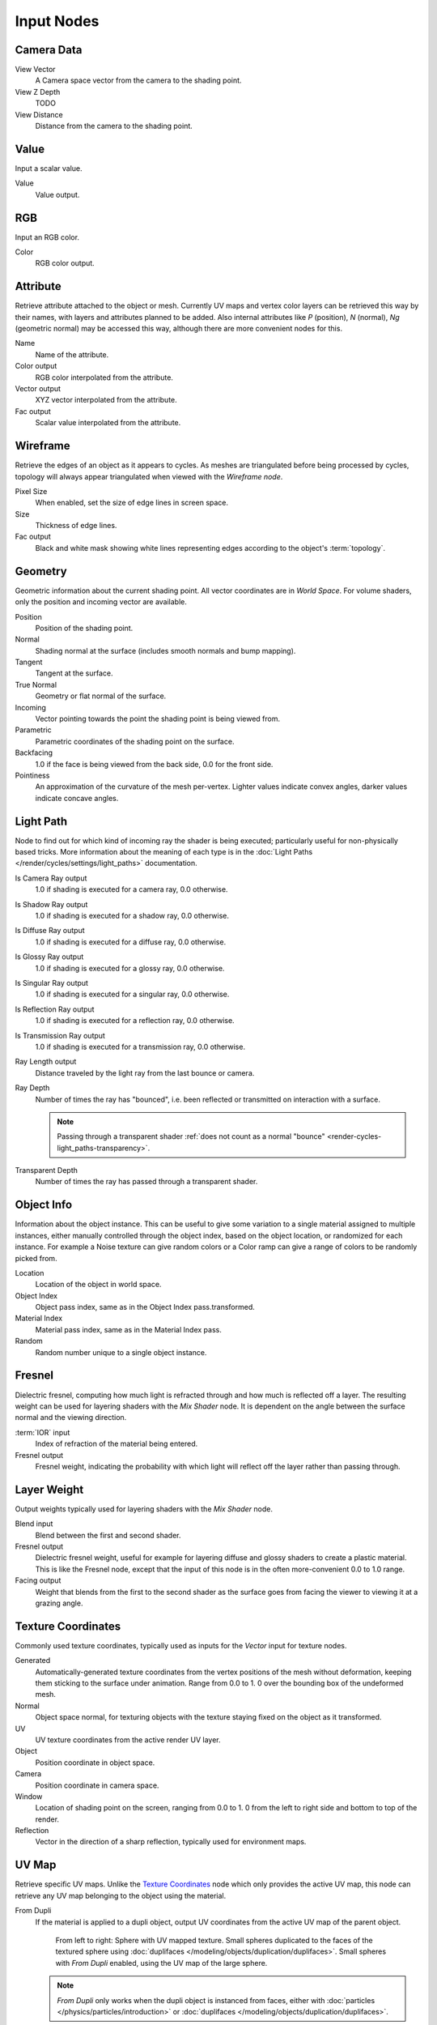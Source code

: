 
..    TODO/Review: {{review|text=z depth|im=examples}} .


***********
Input Nodes
***********

Camera Data
===========

View Vector
   A Camera space vector from the camera to the shading point.
View Z Depth
   TODO
View Distance
   Distance from the camera to the shading point.


Value
=====

Input a scalar value.

Value
   Value output.


RGB
===

Input an RGB color.

Color
   RGB color output.


Attribute
=========

Retrieve attribute attached to the object or mesh.
Currently UV maps and vertex color layers can be retrieved this way by their names,
with layers and attributes planned to be added. Also internal attributes like *P*
(position), *N* (normal), *Ng* (geometric normal) may be accessed this way,
although there are more convenient nodes for this.

Name
   Name of the attribute.
Color output
   RGB color interpolated from the attribute.
Vector output
   XYZ vector interpolated from the attribute.
Fac output
   Scalar value interpolated from the attribute.


Wireframe
=========

Retrieve the edges of an object as it appears to cycles.
As meshes are triangulated before being processed by cycles,
topology will always appear triangulated when viewed with the *Wireframe node*.

Pixel Size
   When enabled, set the size of edge lines in screen space.
Size
   Thickness of edge lines.
Fac output
   Black and white mask showing white lines representing edges according to the object's :term:`topology`.


Geometry
========

Geometric information about the current shading point.
All vector coordinates are in *World Space*. For volume shaders,
only the position and incoming vector are available.

Position
   Position of the shading point.
Normal
   Shading normal at the surface (includes smooth normals and bump mapping).
Tangent
   Tangent at the surface.
True Normal
   Geometry or flat normal of the surface.
Incoming
   Vector pointing towards the point the shading point is being viewed from.
Parametric
   Parametric coordinates of the shading point on the surface.
Backfacing
   1.0 if the face is being viewed from the back side, 0.0 for the front side.
Pointiness
   An approximation of the curvature of the mesh per-vertex.
   Lighter values indicate convex angles, darker values indicate concave angles.

Light Path
==========

Node to find out for which kind of incoming ray the shader is being executed;
particularly useful for non-physically based tricks.
More information about the meaning of each type is in the
:doc:`Light Paths </render/cycles/settings/light_paths>` documentation.

Is Camera Ray output
   1.0 if shading is executed for a camera ray, 0.0 otherwise.
Is Shadow Ray output
   1.0 if shading is executed for a shadow ray, 0.0 otherwise.
Is Diffuse Ray output
   1.0 if shading is executed for a diffuse ray, 0.0 otherwise.
Is Glossy Ray output
   1.0 if shading is executed for a glossy ray, 0.0 otherwise.
Is Singular Ray output
   1.0 if shading is executed for a singular ray, 0.0 otherwise.
Is Reflection Ray output
   1.0 if shading is executed for a reflection ray, 0.0 otherwise.
Is Transmission Ray output
   1.0 if shading is executed for a transmission ray, 0.0 otherwise.
Ray Length output
   Distance traveled by the light ray from the last bounce or camera.
Ray Depth
   Number of times the ray has "bounced", i.e. been reflected or transmitted on interaction with a surface.
   
   .. note::
      Passing through a transparent shader :ref:`does not count as a normal "bounce" <render-cycles-light_paths-transparency>`.
      
Transparent Depth
   Number of times the ray has passed through a transparent shader.
   

Object Info
===========

Information about the object instance.
This can be useful to give some variation to a single material assigned to multiple instances,
either manually controlled through the object index, based on the object location,
or randomized for each instance. For example a Noise texture can give random colors or a Color
ramp can give a range of colors to be randomly picked from.

Location
   Location of the object in world space.
Object Index
   Object pass index, same as in the Object Index pass.transformed.
Material Index
   Material pass index, same as in the Material Index pass.
Random
   Random number unique to a single object instance.


Fresnel
=======

Dielectric fresnel,
computing how much light is refracted through and how much is reflected off a layer.
The resulting weight can be used for layering shaders with the *Mix Shader* node.
It is dependent on the angle between the surface normal and the viewing direction.

:term:`IOR` input
   Index of refraction of the material being entered.
Fresnel output
   Fresnel weight, indicating the probability with which light
   will reflect off the layer rather than passing through.


Layer Weight
============

Output weights typically used for layering shaders with the *Mix Shader* node.

Blend input
   Blend between the first and second shader.
Fresnel output
   Dielectric fresnel weight,
   useful for example for layering diffuse and glossy shaders to create a plastic material.
   This is like the Fresnel node,
   except that the input of this node is in the often more-convenient 0.0 to 1.0 range.
Facing output
   Weight that blends from the first to the second shader
   as the surface goes from facing the viewer to viewing it at a grazing angle.


Texture Coordinates
===================

Commonly used texture coordinates,
typically used as inputs for the *Vector* input for texture nodes.

Generated
   Automatically-generated texture coordinates from the vertex positions of the mesh without deformation,
   keeping them sticking to the surface under animation. Range from 0.0 to 1.
   0 over the bounding box of the undeformed mesh.
Normal
   Object space normal, for texturing objects with the texture staying fixed on the object as it transformed.
UV
   UV texture coordinates from the active render UV layer.
Object
   Position coordinate in object space.
Camera
   Position coordinate in camera space.
Window
   Location of shading point on the screen, ranging from 0.0 to 1.
   0 from the left to right side and bottom to top of the render.
Reflection
   Vector in the direction of a sharp reflection, typically used for environment maps.


UV Map
======

Retrieve specific UV maps.
Unlike the `Texture Coordinates`_ node which only provides the active UV map,
this node can retrieve any UV map belonging to the object using the material.

From Dupli
   If the material is applied to a dupli object, output UV coordinates from the active UV map of the parent object.
   
   .. figure:: /images/cycles_nodes_from_dupli_comparison.png
   
      From left to right: Sphere with UV mapped texture.
      Small spheres duplicated to the faces of the textured sphere using :doc:`duplifaces </modeling/objects/duplication/duplifaces>`.
      Small spheres with *From Dupli* enabled, using the UV map of the large sphere.
   
   .. note::
   
      *From Dupli* only works when the dupli object is instanced from faces,
      either with :doc:`particles </physics/particles/introduction>` or
      :doc:`duplifaces </modeling/objects/duplication/duplifaces>`.

UV Map
   UV map to use.
UV output
   UV mapping coordinates from the specified UV layer.
   

Particle Info
=============

For objects instanced from a particle system,
this node give access to the data of the particle that spawned the instance.

Index
   Index number of the particle (from 0 to number of particles).
Age
   Age of the particle in frames.
Lifetime
   Total lifespan of the particle in frames.
Location
   Location of the particle.
Size
   Size of the particle.
Velocity
   Velocity of the particle.
Angular Velocity
   Angular velocity of the particle.


Hair Info
=========

This node gives access to strand information.

Is strand
   Returns 1 when the shader is acting on a strand, otherwise 0.
Intercept
   The point along the strand where the ray hits the strand (1 at the tip and 0 at the root).
Thickness
   The thickness of the strand at the point where the ray hits the strand.
Tangent Normal
   Tangent normal of the strand.


Tangent
=======

Generates a tangent direction for the Anisotropic BSDF.

Direction Type
   The tangent direction can be derived from a cylindrical projection around the X, Y or Z axis (Radial),
   or from a manually created UV Map for full control.
Tangent Output
   The tangent direction vector.
